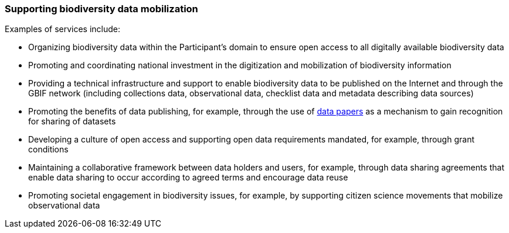 [[supporting-biodiversity-data-mobilization]]
=== Supporting biodiversity data mobilization

Examples of services include:

* Organizing biodiversity data within the Participant’s domain to ensure open access to all digitally available biodiversity data
* Promoting and coordinating national investment in the digitization and mobilization of biodiversity information
* Providing a technical infrastructure and support to enable biodiversity data to be published on the Internet and through the GBIF network (including collections data, observational data, checklist data and metadata describing data sources)
* Promoting the benefits of data publishing, for example, through the use of https://www.gbif.org/data-papers[data papers] as a mechanism to gain recognition for sharing of datasets
* Developing a culture of open access and supporting open data requirements mandated, for example, through grant conditions
* Maintaining a collaborative framework between data holders and users, for example, through data sharing agreements that enable data sharing to occur according to agreed terms and encourage data reuse
* Promoting societal engagement in biodiversity issues, for example, by supporting citizen science movements that mobilize observational data
